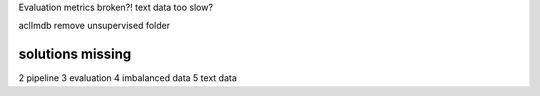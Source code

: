Evaluation metrics broken?!
text data too slow?

aclImdb remove unsupervised folder


solutions missing
------------------
2 pipeline
3 evaluation
4 imbalanced data
5 text data
